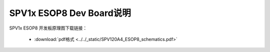 .. _esop8-dev-board:

SPV1x ESOP8 Dev Board说明
===================================

SPV1x ESOP8 开发板原理图下载链接： 

 - :download:`pdf格式 <../../_static/SPV120A4_ESOP8_schematics.pdf>`









